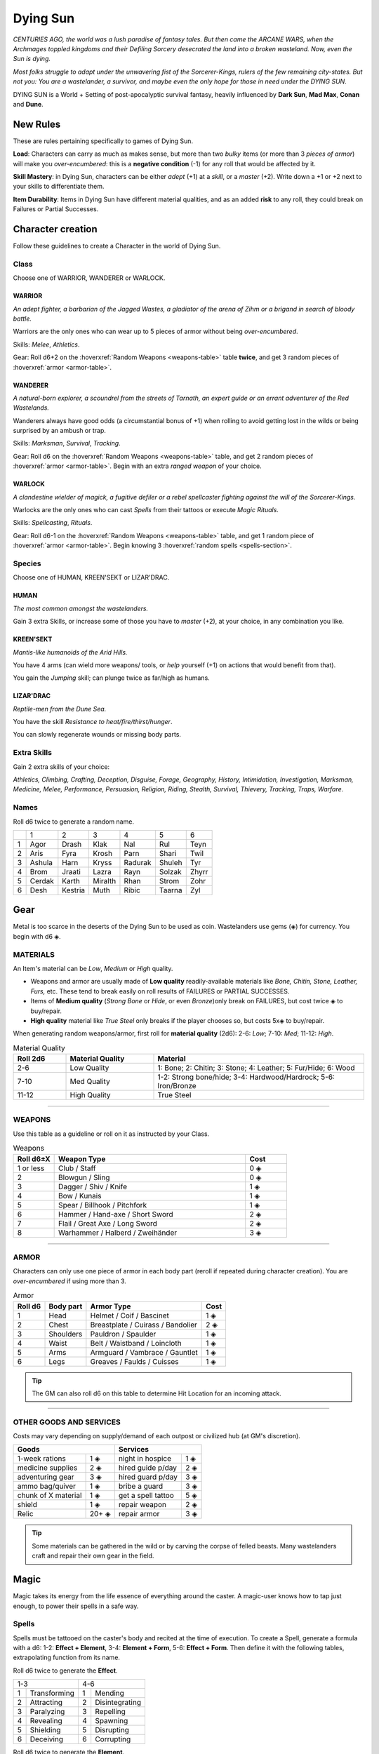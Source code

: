 Dying Sun
=========

*CENTURIES AGO, the world was a lush paradise of fantasy tales. But then came the ARCANE WARS, when the Archmages toppled kingdoms and their Defiling Sorcery desecrated the land into a broken wasteland. Now, even the Sun is dying.*

*Most folks struggle to adapt under the unwavering fist of the Sorcerer-Kings, rulers of the few remaining city-states. But not you: You are a wastelander, a survivor, and maybe even the only hope for those in need under the DYING SUN.*

DYING SUN is a World + Setting of post-apocalyptic survival fantasy, heavily influenced by **Dark Sun**, **Mad Max**, **Conan** and **Dune**.

New Rules
---------

These are rules pertaining specifically to games of Dying Sun.

**Load**: Characters can carry as much as makes sense, but more than two *bulky* items (or more than 3 *pieces of armor*) will make you *over-encumbered*: this is a **negative condition** (-1) for any roll that would be affected by it.

**Skill Mastery**: in Dying Sun, characters can be either *adept* (+1) at a *skill*, or a *master* (+2). Write down a +1 or +2 next to your skills to differentiate them.

**Item Durability**: Items in Dying Sun have different material qualities, and as an added **risk** to any roll, they could break on Failures or Partial Successes.

Character creation
------------------

Follow these guidelines to create a Character in the world of Dying Sun.

Class
~~~~~

Choose one of WARRIOR, WANDERER or WARLOCK.

WARRIOR
^^^^^^^

*An adept fighter, a barbarian of the Jagged Wastes, a gladiator of the arena of Zihm or a brigand in search of bloody battle.*

Warriors are the only ones who can wear up to 5 pieces of armor without being *over-encumbered*.

Skills: *Melee*, *Athletics*.

Gear: Roll d6+2 on the :hoverxref:`Random Weapons <weapons-table>` table **twice**, and get 3 random pieces of :hoverxref:`armor <armor-table>`.

WANDERER
^^^^^^^^

*A natural-born explorer, a scoundrel from the streets of Tarnath, an expert guide or an errant adventurer of the Red Wastelands.*

Wanderers always have good odds (a circumstantial bonus of +1) when rolling to avoid getting lost in the wilds or being surprised by an ambush or trap.

Skills: *Marksman*, *Survival*, *Tracking*. 

Gear: Roll d6 on the :hoverxref:`Random Weapons <weapons-table>` table, and get 2 random pieces of :hoverxref:`armor <armor-table>`. Begin with an extra *ranged weapon* of your choice.

WARLOCK
^^^^^^^

*A clandestine wielder of magick, a fugitive defiler or a rebel spellcaster fighting against the will of the Sorcerer-Kings.*

Warlocks are the only ones who can cast *Spells* from their tattoos or execute *Magic Rituals*.

Skills: *Spellcasting*, *Rituals*.

Gear: Roll d6-1 on the :hoverxref:`Random Weapons <weapons-table>` table, and get 1 random piece of :hoverxref:`armor <armor-table>`. Begin knowing 3 :hoverxref:`random spells <spells-section>`.

Species
~~~~~~~

Choose one of HUMAN, KREEN'SEKT or LIZAR'DRAC.

HUMAN
^^^^^

*The most common amongst the wastelanders.*

Gain 3 extra Skills, or increase some of those you have to *master* (+2), at your choice, in any combination you like.

KREEN'SEKT
^^^^^^^^^^

*Mantis-like humanoids of the Arid Hills.* 

You have 4 arms (can wield more weapons/ tools, or *help* yourself (+1) on actions that would benefit from that). 

You gain the *Jumping* skill; can plunge twice as far/high as humans.

LIZAR'DRAC
^^^^^^^^^^

*Reptile-men from the Dune Sea.* 

You have the skill *Resistance to heat/fire/thirst/hunger*. 

You can slowly regenerate wounds or missing body parts.


Extra Skills
~~~~~~~~~~~~

Gain 2 extra skills of your choice:

*Athletics, Climbing, Crafting, Deception, Disguise, Forage, Geography, History, Intimidation, Investigation, Marksman, Medicine, Melee, Performance, Persuasion, Religion, Riding, Stealth, Survival, Thievery, Tracking, Traps, Warfare*.

Names
~~~~~

Roll d6 twice to generate a random name. 

+---+--------+---------+---------+---------+--------+-------+
|   | 1      | 2       | 3       | 4       | 5      | 6     |
+---+--------+---------+---------+---------+--------+-------+
| 1 | Agor   | Drash   | Klak    | Nal     | Rul    | Teyn  |
+---+--------+---------+---------+---------+--------+-------+
| 2 | Aris   | Fyra    | Krosh   | Parn    | Shari  | Twil  |
+---+--------+---------+---------+---------+--------+-------+
| 3 | Ashula | Harn    | Kryss   | Radurak | Shuleh | Tyr   |
+---+--------+---------+---------+---------+--------+-------+
| 4 | Brom   | Jraati  | Lazra   | Rayn    | Solzak | Zhyrr |
+---+--------+---------+---------+---------+--------+-------+
| 5 | Cerdak | Karth   | Miralth | Rhan    | Strom  | Zohr  |
+---+--------+---------+---------+---------+--------+-------+
| 6 | Desh   | Kestria | Muth    | Ribic   | Taarna | Zyl   |
+---+--------+---------+---------+---------+--------+-------+

Gear
----

Metal is too scarce in the deserts of the Dying Sun to be used as coin. Wastelanders use gems (◈) for currency. You begin with d6 ◈.

MATERIALS
~~~~~~~~~

An Item's material can be *Low*, *Medium* or *High* quality.

- Weapons and armor are usually made of **Low quality** readily-available materials like *Bone, Chitin, Stone, Leather, Furs,* etc. These tend to break easily on roll results of FAILURES or PARTIAL SUCCESSES.
- Items of **Medium quality** (*Strong Bone* or *Hide*, or even *Bronze*)only break on FAILURES, but cost twice ◈ to buy/repair.
- **High quality** material like *True Steel* only breaks if the player chooses so, but costs 5x◈ to buy/repair.

When generating random weapons/armor, first roll for **material quality** (2d6): 2-6: *Low*; 7-10: *Med*; 11-12: *High*.

.. list-table:: Material Quality
   :widths: 15 25 60
   :header-rows: 1

   * - Roll 2d6
     - Material Quality
     - Material
   * - 2-6
     - Low Quality
     - 1: Bone; 2: Chitin; 3: Stone; 4: Leather; 5: Fur/Hide; 6: Wood
   * - 7-10
     - Med Quality
     - 1-2: Strong bone/hide; 3-4: Hardwood/Hardrock; 5-6: Iron/Bronze
   * - 11-12
     - High Quality
     - True Steel

------------

WEAPONS
~~~~~~~

Use this table as a guideline or roll on it as instructed by your Class.

.. _weapons-table:

.. list-table:: Weapons
   :widths: 15 70 15
   :header-rows: 1

   * - Roll d6±X
     - Weapon Type
     - Cost
   * - 1 or less
     - Club / Staff
     - 0 ◈
   * - 2
     - Blowgun / Sling
     - 0 ◈
   * - 3
     - Dagger / Shiv / Knife
     - 1 ◈
   * - 4
     - Bow / Kunais
     - 1 ◈
   * - 5
     - Spear / Billhook / Pitchfork
     - 1 ◈
   * - 6
     - Hammer / Hand-axe / Short Sword
     - 2 ◈
   * - 7
     - Flail / Great Axe / Long Sword
     - 2 ◈
   * - 8
     - Warhammer / Halberd / Zweihänder 
     - 3 ◈

------------

ARMOR
~~~~~

Characters can only use one piece of armor in each body part (reroll if repeated during character creation). You are *over-encumbered* if using more than 3.

.. _armor-table:

.. list-table:: Armor
   :header-rows: 1

   * - Roll d6
     - Body part
     - Armor Type
     - Cost
   * - 1
     - Head
     - Helmet / Coif / Bascinet
     - 1 ◈
   * - 2
     - Chest
     - Breastplate / Cuirass / Bandolier
     - 2 ◈
   * - 3
     - Shoulders
     - Pauldron / Spaulder
     - 1 ◈
   * - 4
     - Waist
     - Belt / Waistband / Loincloth
     - 1 ◈
   * - 5
     - Arms
     - Armguard / Vambrace / Gauntlet
     - 1 ◈
   * - 6
     - Legs
     - Greaves / Faulds / Cuisses
     - 1 ◈

.. tip:: The GM can also roll d6 on this table to determine Hit Location for an incoming attack.

------------

OTHER GOODS AND SERVICES
~~~~~~~~~~~~~~~~~~~~~~~~

Costs may vary depending on supply/demand of each outpost or civilized hub (at GM's discretion).

+-----------------------------------+-----------------------------------+
| Goods                             |    Services                       |
+============================+======+============================+======+
| 1-week rations             | 1 ◈  | night in hospice           | 1 ◈  |
+----------------------------+------+----------------------------+------+
| medicine supplies          | 2 ◈  | hired guide p/day          | 2 ◈  |
+----------------------------+------+----------------------------+------+
| adventuring gear           | 3 ◈  | hired guard p/day          | 3 ◈  |
+----------------------------+------+----------------------------+------+
| ammo bag/quiver            | 1 ◈  | bribe a guard              | 3 ◈  |
+----------------------------+------+----------------------------+------+
| chunk of X material        | 1 ◈  | get a spell tattoo         | 5 ◈  |
+----------------------------+------+----------------------------+------+
| shield                     | 1 ◈  | repair weapon              | 2 ◈  |
+----------------------------+------+----------------------------+------+
| Relic                      | 20+ ◈| repair armor               | 3 ◈  |
+----------------------------+------+----------------------------+------+

.. tip:: Some materials can be gathered in the wild or by carving the corpse of felled beasts. Many wastelanders craft and repair their own gear in the field.

Magic
-----

Magic takes its energy from the life essence of everything around the caster. A magic-user knows how to tap just enough, to power their spells in a safe way.

.. _spells-section:

Spells
~~~~~~

.. compound::
   
   Spells must be tattooed on the caster's body and recited at the time of execution. To create a Spell, generate a formula with a d6: 1-2: **Effect + Element**, 3-4: **Element + Form**, 5-6: **Effect + Form**. Then define it with the following tables, extrapolating function from its name.
   
   Roll d6 twice to generate the **Effect**.
   
   
   +------------------+--------------------+
   |        1-3       |         4-6        |
   +---+--------------+---+----------------+
   | 1 | Transforming | 1 | Mending        |
   +---+--------------+---+----------------+
   | 2 | Attracting   | 2 | Disintegrating |
   +---+--------------+---+----------------+
   | 3 | Paralyzing   | 3 | Repelling      |
   +---+--------------+---+----------------+
   | 4 | Revealing    | 4 | Spawning       |
   +---+--------------+---+----------------+
   | 5 | Shielding    | 5 | Disrupting     |
   +---+--------------+---+----------------+
   | 6 | Deceiving    | 6 | Corrupting     |
   +---+--------------+---+----------------+
   
   Roll d6 twice to generate the **Element**.
   
   +-------------------+-----------------------+
   |        1-3        |          4-6          |
   +---+---------------+---+-------------------+
   | 1 | Acid / Poison | 1 | Air / Wind        |
   +---+---------------+---+-------------------+
   | 2 | Mind / Soul   | 2 | Thunder / Ray     |
   +---+---------------+---+-------------------+
   | 3 | Fire / Heat   | 3 | Stone / Earth     |
   +---+---------------+---+-------------------+
   | 4 | Flesh / Body  | 4 | Time / Age        |
   +---+---------------+---+-------------------+
   | 5 | Water / Ice   | 5 | Nature / Plant    |
   +---+---------------+---+-------------------+
   | 6 | Shadow / Void | 6 | Illusion / Mirage |
   +---+---------------+---+-------------------+
   
   Roll d6 twice to generate the **Form**.
   
   +--------------------+--------------------+
   |         1-3        |         4-6        |
   +---+----------------+---+----------------+
   | 1 | Armor / Shield | 1 | Cloak / Zone   |
   +---+----------------+---+----------------+
   | 2 | Arrow / Bolt   | 2 | Touch / Grasp  |
   +---+----------------+---+----------------+
   | 3 | Aura / Sphere  | 3 | Trap / Prison  |
   +---+----------------+---+----------------+
   | 4 | Blast / Beam   | 4 | Wall / Barrier |
   +---+----------------+---+----------------+
   | 5 | Blade / Slash  | 5 | Vortex / Pit   |
   +---+----------------+---+----------------+
   | 6 | Cloud / Fog    | 6 | Clone / Image  |
   +---+----------------+---+----------------+
   
Spellcasting
~~~~~~~~~~~~

The effect of "safe" magic is usually subtle.

**DEFILING MAGIC** is the process to tap more than what's safe for greater power. Plants wither and die, soil goes infertile and dry, and creatures weaken and writhe. When you choose to do so, add +1 to your roll if you defile a few meters around you, or +2 if you desecrate a bigger area. The spell effect is stronger, but if you roll a **FAILURE** (6-) or you obtain a result **equal to or higher than 13**, you trigger a Magical Mishap.

Rituals
~~~~~~~

Some special or powerful effects cannot be cast instantly (or be encoded as spells), and require a more involved process, known as a **Ritual**. Magic Rituals can potentially achieve any desired effect the caster can imagine. 

The GM sets **1 to 4 conditions** before you roll:

- It's going to take hours/days/weeks/months
- You must perform it at a special place/time
- First you must do [X] or get help from [X]
- The effect will be unreliable or limited
- You and your allies will risk danger from [X]
- You'll have to sacrifice or consume [X] to do it


